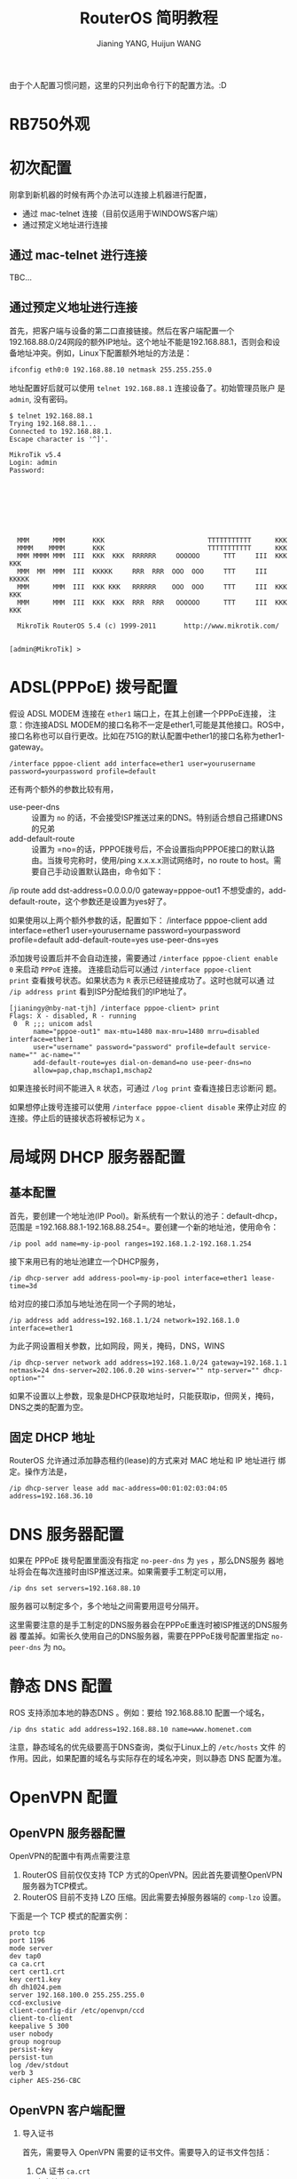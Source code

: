 #+TITLE: RouterOS 简明教程
#+AUTHOR: Jianing YANG, Huijun WANG
#+OPTIONS: H:2 num:nil toc:t \n:nil @:t ::t |:t ^:t -:t f:t *:t <:t

由于个人配置习惯问题，这里的只列出命令行下的配置方法。:D


* RB750外观
#+ATTR_HTML: class="frm"
[[http://i1051.photobucket.com/albums/s437/jianingy/IMG_20120111_132835.jpg]]

#+ATTR_HTML: class="frm"
[[http://i1051.photobucket.com/albums/s437/jianingy/IMG_20120111_132848.jpg]]
* 初次配置

刚拿到新机器的时候有两个办法可以连接上机器进行配置，
- 通过 mac-telnet 连接（目前仅适用于WINDOWS客户端）
- 通过预定义地址进行连接

** 通过 mac-telnet 进行连接

TBC...

** 通过预定义地址进行连接

首先，把客户端与设备的第二口直接链接。然后在客户端配置一个
192.168.88.0/24网段的额外IP地址。这个地址不能是192.168.88.1，否则会和设
备地址冲突。例如，Linux下配置额外地址的方法是：

#+begin_src sh
ifconfig eth0:0 192.168.88.10 netmask 255.255.255.0
#+end_src

地址配置好后就可以使用 =telnet 192.168.88.1= 连接设备了。初始管理员账户
是 =admin=, 没有密码。

#+begin_example
$ telnet 192.168.88.1
Trying 192.168.88.1...
Connected to 192.168.88.1.
Escape character is '^]'.

MikroTik v5.4
Login: admin
Password:








  MMM      MMM       KKK                          TTTTTTTTTTT      KKK
  MMMM    MMMM       KKK                          TTTTTTTTTTT      KKK
  MMM MMMM MMM  III  KKK  KKK  RRRRRR     OOOOOO      TTT     III  KKK  KKK
  MMM  MM  MMM  III  KKKKK     RRR  RRR  OOO  OOO     TTT     III  KKKKK
  MMM      MMM  III  KKK KKK   RRRRRR    OOO  OOO     TTT     III  KKK KKK
  MMM      MMM  III  KKK  KKK  RRR  RRR   OOOOOO      TTT     III  KKK  KKK

  MikroTik RouterOS 5.4 (c) 1999-2011       http://www.mikrotik.com/


[admin@MikroTik] >
#+end_example

* ADSL(PPPoE) 拨号配置

假设 ADSL MODEM 连接在 =ether1= 端口上，在其上创建一个PPPoE连接，
注意：你连接ADSL MODEM的接口名称不一定是ether1,可能是其他接口。ROS中，接口名称也可以自行更改。比如在751G的默认配置中ether1的接口名称为ether1-gateway。

#+begin_example
/interface pppoe-client add interface=ether1 user=yourusername password=yourpassword profile=default
#+end_example

还有两个额外的参数比较有用，

- use-peer-dns :: 设置为 =no= 的话，不会接受ISP推送过来的DNS。特别适合想自己搭建DNS的兄弟
- add-default-route :: 设置为 =no=的话，PPPOE拨号后，不会设置指向PPPOE接口的默认路由。当拨号完称时，使用/ping x.x.x.x测试网络时，no route to host。需要自己手动设置默认路由，命令如下：
/ip route add dst-address=0.0.0.0/0 gateway=pppoe-out1
不想受虐的，add-default-route，这个参数还是设置为yes好了。

如果使用以上两个额外参数的话，配置如下：
/interface pppoe-client add interface=ether1 user=yourusername password=yourpassword profile=default add-default-route=yes use-peer-dns=yes

添加拨号设置后并不会自动连接，需要通过 =/interface pppoe-client enable
0= 来启动 =PPPoE= 连接。 连接启动后可以通过 =/interface pppoe-client
print= 查看拨号状态。如果状态为 =R= 表示已经链接成功了。这时也就可以通
过 =/ip address print= 看到ISP分配给我们的IP地址了。

#+begin_example
[jianingy@nby-nat-tjh] /interface pppoe-client> print
Flags: X - disabled, R - running
 0  R ;;; unicom adsl
      name="pppoe-out1" max-mtu=1480 max-mru=1480 mrru=disabled interface=ether1
      user="username" password="password" profile=default service-name="" ac-name=""
      add-default-route=yes dial-on-demand=no use-peer-dns=no
      allow=pap,chap,mschap1,mschap2
#+end_example

如果连接长时间不能进入 =R= 状态，可通过 =/log print= 查看连接日志诊断问
题。

如果想停止拨号连接可以使用 =/interface pppoe-client disable= 来停止对应
的连接。停止后的链接状态将被标记为 =X= 。

* 局域网 DHCP 服务器配置

** 基本配置

首先，要创建一个地址池(IP Pool)。新系统有一个默认的池子：default-dhcp，
范围是 =192.168.88.1-192.168.88.254=。要创建一个新的地址池，使用命令：

#+begin_example
/ip pool add name=my-ip-pool ranges=192.168.1.2-192.168.1.254
#+end_example

接下来用已有的地址池建立一个DHCP服务，

#+begin_example
/ip dhcp-server add address-pool=my-ip-pool interface=ether1 lease-time=3d
#+end_example

给对应的接口添加与地址池在同一个子网的地址，
#+begin_example
/ip address add address=192.168.1.1/24 network=192.168.1.0 interface=ether1
#+end_example

为此子网设置相关参数，比如网段，网关，掩码，DNS，WINS
#+begin_example
/ip dhcp-server network add address=192.168.1.0/24 gateway=192.168.1.1 netmask=24 dns-server=202.106.0.20 wins-server="" ntp-server="" dhcp-option=""
#+end_example
如果不设置以上参数，现象是DHCP获取地址时，只能获取ip，但网关，掩码，DNS之类的配置为空。

** 固定 DHCP 地址

RouterOS 允许通过添加静态租约(lease)的方式来对 MAC 地址和 IP 地址进行
绑定。操作方法是，

#+begin_example
/ip dhcp-server lease add mac-address=00:01:02:03:04:05 address=192.168.36.10
#+end_example

* DNS 服务器配置

如果在 PPPoE 拨号配置里面没有指定 =no-peer-dns= 为 =yes= ，那么DNS服务
器地址将会在每次连接时由ISP推送过来。如果需要手工制定可以用，

#+begin_example
/ip dns set servers=192.168.88.10
#+end_example

服务器可以制定多个，多个地址之间需要用逗号分隔开。

这里需要注意的是手工制定的DNS服务器会在PPPoE重连时被ISP推送的DNS服务器
覆盖掉。如需长久使用自己的DNS服务器，需要在PPPoE拨号配置里指定
=no-peer-dns= 为 no。

* 静态 DNS 配置

ROS 支持添加本地的静态DNS 。例如：要给 192.168.88.10 配置一个域名，

#+begin_example
/ip dns static add address=192.168.88.10 name=www.homenet.com
#+end_example

注意，静态域名的优先级要高于DNS查询，类似于Linux上的 =/etc/hosts= 文件
的作用。因此，如果配置的域名与实际存在的域名冲突，则以静态 DNS 配置为准。

* OpenVPN 配置

** OpenVPN 服务器配置

OpenVPN的配置中有两点需要注意

1) RouterOS 目前仅仅支持 TCP 方式的OpenVPN。因此首先要调整OpenVPN服务器为TCP模式。
2) RouterOS 目前不支持 LZO 压缩。因此需要去掉服务器端的 =comp-lzo= 设置。

下面是一个 TCP 模式的配置实例：
#+begin_example
proto tcp
port 1196
mode server
dev tap0
ca ca.crt
cert cert1.crt
key cert1.key
dh dh1024.pem
server 192.168.100.0 255.255.255.0
ccd-exclusive
client-config-dir /etc/openvpn/ccd
client-to-client
keepalive 5 300
user nobody
group nogroup
persist-key
persist-tun
log /dev/stdout
verb 3
cipher AES-256-CBC
#+end_example
** OpenVPN 客户端配置

*** 导入证书
首先，需要导入 OpenVPN 需要的证书文件。需要导入的证书文件包括：

1. CA 证书 =ca.crt=
2. 客户端公钥 =cert.crt=
3. 客户端私钥 =cert.key=

证书准备好后，通过 FTP 上传到路由器里面。接下来开始导入证书，

#+begin_example
/certificate import file-name=ca.crt
/certificate import file-name=cert.crt
/certificate import file-name=cert.key
#+end_example

导入时会提示输入证书的 Passphrase 。如果没有设置 Passphrase 直接回车即可。

*** 客户端配置

证书导入好后，添加一个新的 OpenVPN 客户端，
#+begin_example
/interface ovpn-client add add-default-route=no auth=sha1 certificate=cert cipher=aes256 connect-to=1.1.1.1 disabled=no mode=ethernet name="ovpn-out1" user=""
#+end_example

**** 参数说明

- add-default-route :: 如果只需要特定路由走 OpenVPN ，设置为 =no= 就好。
- mode :: OpenVPN 工作模式，需要跟服务器端一致。二层选 =ethernet= , 三层选 =ip= 。
- user :: 用户认证时的用户名。如果服务器端没有启动用户认证，随便添一个就好。

* 静态路由配置

静态路由的添加非常简单，

#+begin_example
/ip route add dst-address=72.145.0.0/16 gateway=192.168.40.1 comment="google"
#+end_example

为让静态路由更容易维护，最好每次添加都通过 =comment= 字段添加一个有意义的注释。

* 防火墙配置
* NAT 配置

** 共享上网（SNAT）

多人共享上网需要通过如下方法配置SNAT，其中 =out-inferface= 为出口连接接口（与ADSL猫或者小区宽带连接的那个接口）
#+begin_example
/ip firewall nat add chain=srcnat action=masquerade out-interface=ether1
#+end_example
注意：如果是配置pppoe拨号的共享上网，此处的out-interface应该设置为pppoe-out1

特别注意，如果设置了 OpenVPN 等 VPN 接口，也要对这些接口进行 SNAT 设置。例如：
#+begin_example
/ip firewall nat add chain=srcnat action=masquerade out-interface=ovpn-out1
#+end_example

** 端口转发（DNAT）

当使用BT等P2P软件需要进行端口转发配置。例如：将8000-9000端口的tcp/udp都映射到下载器(192.168.36.10)上。

#+begin_example
/ip firewall nat add action=dst-nat chain=dstnat comment="p2p downloader tcp" disabled=no dst-port=8000-9000 in-interface=pppoe-out1 protocol=tcp to-addresses=192.168.36.10
/ip firewall nat add action=dst-nat chain=dstnat comment="p2p downloader udp" disabled=no dst-port=8000-9000 in-interface=pppoe-out1 protocol=udp to-addresses=192.168.36.10
/ip firewall nat add action=dst-nat chain=dstnat comment="diskstation ssh" disabled=no dst-port=2222 in-interface=pppoe-out1 protocol=tcp to-addresses=192.168.36.9 to-ports=22
#+end_example

参数说明：

- dst-port :: 目标端口。可以是单个端口，也可以是一个范围
- in-interface :: 外部接口，一般是 ADSL 连接的接口。
- to-addresses :: 运行P2P下载软件的机器地址。
- protocol :: 转发的协议，可以是 tcp 或者 udp

* BGP 路由配置
* QOS 配置 (流量控制）

QoS (Quality of Service) 也就是我们常说的流量控制。该技术为我们提供的
功能有，

1. 等分各个客户端的带宽，防止个别客户端占用过多带宽。
2. 让特定服务（例如：DNS）优先发送数据，从而达到感官上的网络加速
3. 保证某些程序的基础带宽。可用于网游的优化。

接下来，我将逐步说明 QoS 每个环节设计的网络概念和配置方法。最后会给出
一个附有说明的完成的例子。


** RouterOS QoS 基础

ROS 中 QoS 的配置可划分为两大部分：包标记 (Packet Marking) 以及流量控制
(Traffic Shape) 。

我们首先需要对不同服务的数据包进行准确的标记，然后才能通过流量控制手段
对这些被标记的包进行相应的控制。

** 包标记 (Packet Marking)

包的标记是在防火墙的 mangle 表中完成的。有两种标记的方法：

1) 直接对 packet 进行标记;
2) 通过 connection 进行标记。

例如，标记 192.168.1.0/24 网段请求 HTTP 的流量。可以直接标记 packet ，

#+BEGIN_EXAMPLE
/ip firewall mangle
add protocol=tcp dst-port=80 src-address=192.168.1.0/24 out-interface=pppoe-out1 chain=forward action=mark-packet new-packet-mark=packet-http passthrough=no
add protocol=tcp src-port=80 dst-address=192.168.1.0/24 in-interface=pppoe-out1 chain=forward action=mark-packet new-packet-mark=packet-http passthrough=no
#+END_EXAMPLE

也可以先标记 connection 再标记 packet，

#+BEGIN_EXAMPLE
/ip firewall mangle
add connection-state=new protocol=tcp dst-port=80 src-address=192.168.1.0/24 out-interface=pppoe-out1 chain=forward action=mark-connection new-connection-mark=conn-http passthrough=yes
add connection-mark=conn-http chain=forward action=mark-packet new-packet-mark=packet-http passthrough=no
#+END_EXAMPLE

不论是哪种方法，最后都要对 packet 进行正确的标记。只有正确标记了packet
后续的控制工作才能正常进行。

上述两种方法的区别在于先标记 connection 的方法更有效率。在这个例子中，
采用直接标记 packet 的方法需要对每个 packet 进行 4 次过滤操作。这 4 次
过滤分别涉及 =protocol= ， =src-port= / =dst-port= ， =src-adddress= /
=dst-address= 以及 =in-interface= / =out-interface= 。相比之下，先标记
connection 的方法只会在第一个包到达时进行多次过滤。后续的包只需要过滤是
否含有相应的 =connection-mark= 即可。

在采用第二种方法时还应该注意：这里的 connection 指的并不是 TCP/IP 协议
里面的连接，而是 ROS connection tracking 里定义的连接。换句话说，UDP 协
议也可以进行 =connection-mark= 。

我们注意到例子中的标记工作都是在 FORWARD 链上进行的。而链（Chain）的选择
则依赖于后续的处理工作。我们可以根据下面这张 RouterOS QoS Packet Flow
图来决定选择在哪个链上进行标记工作。

[[./images/QoS_Packet_Flow.gif]]

如果我们需要在 Global-In 或者 Global-Total 环节进行流量控制，那么
Prerouting 链就是我们唯一可以进行标记的地方。而如果我们需要在
Out-Interface HTB 这个环节进行流量控制，那么在此之前的 Prerouting /
Forward / Postrouting 都可以作为进行包标记的地方。而其中 Forward 又是一
个绝佳的地点，因为在这里可以同时对 =in-interface= 和 =out-interface= 进
行过滤判断。

最后，让我们回到最初的例子上来。请注意看例子中的 =passthrough= 参数。这
个参数决定了当规则匹配的时候是否继续尝试匹配下一条规则。如果
=passthrough=yes= 那么当当前规则匹配并且 packet-mark 被设置好后，系统还
会进行后续的匹配。这时如果出现匹配项并且又重新设置了新的=packet-mark=
原来的 =packet-mark= 将会被覆盖掉。因此，我们需要根据实际情况合理的设置
=passthrough= 以使规则清晰简单。

** 流量控制 (Traffic Shape)

ROS 提供了多种流量控制的方法。这里仅仅介绍通过 HTB 进行控制的方法

*** HTB (Hierarchical Token Bucket) 基本概念

HTB 以树的方式对可用带宽进行逐级分配。同时 HTB 允许为叶子节点指定优先级，
通过优先级比例进行合理的带宽分配。下面我们通过一个 [[http://wiki.mikrotik.com/wiki/Manual:HTB][Mikrotik Wiki]] 中的例
子来详细说明 HTB 的配置方法，

#+ATTR_HTML: width=480 align="center"

[[./images/HTB_Example1.png]]

HTB 配置中 =max-limit= 和 =limit-at= 是两个关键参数。 =max-limit= 给出
了最大可用带宽，也就是最好情况下该队列（Queue）可使用的带宽。
=limit-at= 给出了一个保证带宽，也就是最差情况下也会努力保证这个带宽可用。

每一个 HTB 队列都通过 =parent= 与其他的 HTB 队列关联起来，形成层级
(Hierarchical)关系。一个 HTB Queue 所使用的最大带宽不会超过其父节点的可
用带宽。

ROS 系统会尽量确保每个叶子节点 =limit-at= 得到满足。上面这个例子最终的
效果是，

- Queue03 得到 6Mbps 带宽
- Queue04 得到 2Mbps 带宽
- Queue05 得到 2Mbps 带宽

再来看一个例子，

#+ATTR_HTML: width=480 align="center"
[[./images/HTB_Example2.png]]

与第一个例子不同，这个 HTB 配置中 Queue04 会得到 6Mbps 的带宽（第一个例
子中是 2Mpbs）。其原因在于，Queue04 的优先级 (Priority) 高于另外两个队
列。当各个队列的 =limit-at= 被满足后，带宽会优先分配给 Queue04。

这里请注意：优先级高的队列得到额外带宽的前提是所有的 =limit-at= 都已经
被满足。请看下面这个例子，

#+ATTR_HTML: width=480 align="center"
[[./images/HTB_Example3.png]]

这个例子中，三个叶节点的带宽分别是，

- Queue03 :: 2Mbps
- Queue04 :: 6Mbps
- Queue05 :: 2Mbps

虽然 Queue03 具有最高的优先级，但是 Queue04 会得到额外的带宽。其原因就
在于 Queue02 的 8Mbps =limit-at= 必须先被满足。一旦这个条件满足，
Queue03 就只可以使用 2Mbps 的带宽了。而 Queue04 和 Queue05 中，Queue04
的优先级更高，因此可以使用 Queue02 剩余的带宽。

这里要特别注意，优先级 (Priority) 仅仅对叶子节点起作用。内部节点
(Inner Queue) 没有优先级的概念。

那么如果 =limit-at= 的总和大于 =max-limit= 会出现什么情况呢？请看这个 HTB
配置，

#+ATTR_HTML: width=480 align="center"
[[./images/HTB_Example4.png]]

在这个配置中三个叶节点的带宽是，

- Queue03 :: ~3Mbps
- Queue04 :: ~1Mbps
- Queue05 :: ~6Mbps

其原因是为了满足所有的 =limit-at= 条件需要 20Mbps 的带宽，然而我们的最大
带宽只有 10Mbps 。这时 ROS 会进行等比例缩小。由于 Queue03-05 的
limit-at 的比例是 6:2:12 也就是 3:1:6，ROS 会按照这个比例分配最大带宽
来满足 =limit-at= 。

*** 把被标记的包放入 HTB 进行控制

这里我们将把包标记（Packet Marking）和 HTB 结合起来。对 HTB 队列设置
packet-mark 参数，可以把具有该标记的包放入对应的 HTB 队列中，从而达到
流量控制的目的。例如：

#+BEGIN_EXAMPLE
/queue tree
add limit-at=0 max-limit=8M name=queue-out-inet packet-mark="" parent=ether1-gateway priority=8
add limit-at=500k max-limit=8M name=queue-out-admin packet-mark=packet-out-inet-admin parent=queue-out-inet priority=2
add limit-at=3500k max-limit=8M name=queue-out-workstation packet-mark=packet-out-inet parent=queue-out-inet priority=6
#+END_EXAMPLE

通过上面的配置，我们把带有 packet-out-inet-admin 标记的包放入
queue-out-admin 队列中，把带有 packet-out-inet 的包放入
queue-out-workstation 中。根据队列的配置，我们会保证 queue-out-admin 有
至少 500k 的带宽。并且可以优先使用剩余带宽。

*** 区分上传和下载流量

在前面那张 QoS Packet Flow 图中我们可以看到 HTB 只能被用于包离开一个接
口的时候，也就是只能作用于 out-interface 上。并且 HTB 也只能对单方向的
流量进行控制。因此，为了实现对上传的流量控制，我们需要把上传相关的HTB
挂在出口接口上。例如：使用 ADSL 上网时，我们的出口接口是pppoe-out1，那
么就要把上传相关的第一个队列的 =parent= 设置为 pppoe-out1 。相应的，如
果 ether1 是连接局域网的接口，那么控制下载流量的队列的 parent 就应该设
置为 ether1。








** 实例解析



* IPv6 配置
* NTP 配置

#+begin_example
/system ntp client set enabled=yes mode=unicast primary-ntp=192.43.244.18 secondary-ntp=208.53.158.34
#+end_example

这里 =mode= 一般选择 =unicast= 。如果你所在的局域网里面有 Broadcast NTP
的服务也可以将 =mode= 设置为 =broadcast=

* 系统升级

RouterOS 的升级非常方便。把从 [[http://www.mikrotik.com/download.html][官网]] 下载的 =.NPK= 文件放在存储器根目录下，
然后重启路由器就会自动升级了。重启的指令是，
#+begin_example
/system reboot
#+end_example

* 系统安全
默认情况下，为了方便管理员配置ROS，默认端口上开启了telnet,ftp,ssh,www等服务。
一旦ROS连接到公网后，经常会碰到有坏人在扫描这些标准端口。
所以一定要关闭不必要的服务，并且把必须的端口迁移到非标准端口上去。

默认情况如下：
#+begin_example
/ip service print
Flags: X - disabled, I - invalid
     NAME               PORT ADDRESS                                                  CERTIFICATE
 0   telnet               23
 1   ftp                  21
 2   www                  80
 3   ssh                  22
 4 X www-ssl             443                                                          none
 5 X api                8728
 6   winbox             8291
#+end_example

如果想关闭某项服务，命令是：
#+begin_example
/ip service disable service_name
#+end_example

如果想修改某项服务的端口，命令是：
#+begin_example
/ip service set service_name port=port_number
#+end_example

还可以限制某项服务可访问的IP地址来源，命令是：
#+begin_example
/ip service set service_name address=ip_prefix
#+end_example
以上的 ip\_prefix 指的是象 3.3.3.0/24这样的东西。
